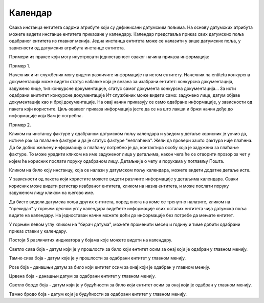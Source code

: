 .. _kalendar:

********
Календар
********

Свака инстанца ентитета садржи атрибуте који су дефинисани датумским пољима. На основу датумских атрибута можете видети инстанце ентитета приказане у календару.
Календар представља приказ свих датумских поља одабраног ентитета из главног менија.
Једна инстанца ентитета може се налазити у више датумских поља, у зависности од датумских атрибута инстанце ентитета.

Примери из праксе који могу илустровати једноставност оваког начина приказа информација:

Пример 1.

Начелник и ит службеник могу видети различите информације на истом ентитету. Начелник na entitetu конкурсна документација може видети статус набавке која је везана за изабрани ентитет: конкурсна документација, задужено лице, тип конкурсне документације, статус самог документа конкурсна документација... За исти одабрани енититет конкурсне документације Ит службеник може видети само: задужено лице, датум објаве документације као и број документације. На овај начин приказују се само одабране информације, у зависности од пакета који користите. Циљ оваквог приказа информација јесте да се на што лакши и бржи начин дође до информације која Вам је потребна. 

Пример 2.

Кликом на инстанцу фактуре у одабраном датумском пољу календара и увидом у детаље корисник је уочио да, истиче рок за плаћање фактуре и да је статус фактуре "неплаћена".
Жели да провери зашто фактура није плаћена. Да би добио жељену информацију о плаћању потребно је да, контактира особу која је задужена за плаћање фактуре. То може урадити кликом на име задуженог лица у детаљима, након чега ће се отворити прозор за чет у којем ће корисник послати поруку одабраном лицу. Детаљније о чету и порукама у поглављу Пошта.

Кликом на било коју инстанцу, која се налази у датумском пољу календара, можете видети додатне детаље исте.

У зависности од пакета који користите можете видети разлчите информације у детаљима календара. Сваки корисник може видети регистар изабраног ентитета, кликом на назив ентитета, и може послати поруку задуженом лицу кликом на његово име.

Да бисте видели датумска поља других ентитета, поред онога на коме се тренутно налазите, кликом на "прекидач" у горњем десном углу календара видећете информације свих осталих ентитета чија датумска поља видите на календару. На једноставан начин можете доћи до информације без потребе да мењате ентитет.

У горњем левом углу кликом на "бирач датума", можете променити месец и годину и тиме добити одабрани приказ ставки у календару. 

Постоји 5 различитих индикатора у бојама које можете видети на календару.

.. image:: ../_static/img/Kalendar/kalendar6.png
   :width: 200
   :height: 25
   :align: center

Светло сива боја - датум који је у прошлости за било који ентитет осим за онај који је одабран у главном менију.

.. image:: ../_static/img/Kalendar/kalendar7.png
   :width: 200
   :height: 25
   :align: center

Тамно сива боја - датум које је у прошлости за одабрани ентитет у главном менију.

.. image:: ../_static/img/Kalendar/kalendar8.png
   :width: 200
   :height: 25
   :align: center

Розе боја - данашњи датум за било који ентитет осим за онај који је одабран у главном менију.

.. image:: ../_static/img/Kalendar/kalendar9.png
   :width: 200
   :height: 25
   :align: center

Црвена боја - данашњи датум за одабрани ентитет у главном менију.

.. image:: ../_static/img/Kalendar/kalendar10.png
   :width: 200
   :height: 25
   :align: center

Светло бордо боја - датум који је у будућности за било који ентитет осим за онај који је одабран у главном менију.

.. image:: ../_static/img/Kalendar/kalendar11.png
   :width: 200
   :height: 25
   :align: center

Tамно бродо боја - датум који је будућности за одабрани ентитет у главном менију.



